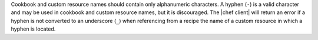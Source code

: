 .. The contents of this file may be included in multiple topics (using the includes directive).
.. The contents of this file should be modified in a way that preserves its ability to appear in multiple topics.


Cookbook and custom resource names should contain only alphanumeric characters. A hyphen (``-``) is a valid character and may be used in cookbook and custom resource names, but it is discouraged. The |chef client| will return an error if a hyphen is not converted to an underscore (``_``) when referencing from a recipe the name of a custom resource in which a hyphen is located.
